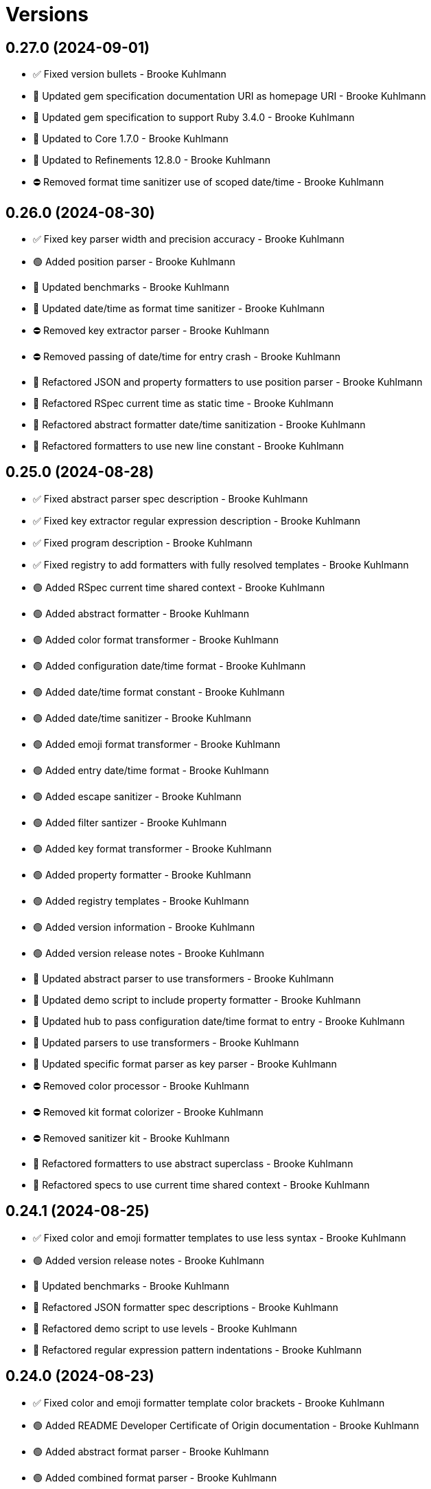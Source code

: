 = Versions

== 0.27.0 (2024-09-01)

* ✅ Fixed version bullets - Brooke Kuhlmann
* 🔼 Updated gem specification documentation URI as homepage URI - Brooke Kuhlmann
* 🔼 Updated gem specification to support Ruby 3.4.0 - Brooke Kuhlmann
* 🔼 Updated to Core 1.7.0 - Brooke Kuhlmann
* 🔼 Updated to Refinements 12.8.0 - Brooke Kuhlmann
* ⛔️ Removed format time sanitizer use of scoped date/time - Brooke Kuhlmann

== 0.26.0 (2024-08-30)

* ✅ Fixed key parser width and precision accuracy - Brooke Kuhlmann
* 🟢 Added position parser - Brooke Kuhlmann
* 🔼 Updated benchmarks - Brooke Kuhlmann
* 🔼 Updated date/time as format time sanitizer - Brooke Kuhlmann
* ⛔️ Removed key extractor parser - Brooke Kuhlmann
* ⛔️ Removed passing of date/time for entry crash - Brooke Kuhlmann
* 🔁 Refactored JSON and property formatters to use position parser - Brooke Kuhlmann
* 🔁 Refactored RSpec current time as static time - Brooke Kuhlmann
* 🔁 Refactored abstract formatter date/time sanitization - Brooke Kuhlmann
* 🔁 Refactored formatters to use new line constant - Brooke Kuhlmann

== 0.25.0 (2024-08-28)

* ✅ Fixed abstract parser spec description - Brooke Kuhlmann
* ✅ Fixed key extractor regular expression description - Brooke Kuhlmann
* ✅ Fixed program description - Brooke Kuhlmann
* ✅ Fixed registry to add formatters with fully resolved templates - Brooke Kuhlmann
* 🟢 Added RSpec current time shared context - Brooke Kuhlmann
* 🟢 Added abstract formatter - Brooke Kuhlmann
* 🟢 Added color format transformer - Brooke Kuhlmann
* 🟢 Added configuration date/time format - Brooke Kuhlmann
* 🟢 Added date/time format constant - Brooke Kuhlmann
* 🟢 Added date/time sanitizer - Brooke Kuhlmann
* 🟢 Added emoji format transformer - Brooke Kuhlmann
* 🟢 Added entry date/time format - Brooke Kuhlmann
* 🟢 Added escape sanitizer - Brooke Kuhlmann
* 🟢 Added filter santizer - Brooke Kuhlmann
* 🟢 Added key format transformer - Brooke Kuhlmann
* 🟢 Added property formatter - Brooke Kuhlmann
* 🟢 Added registry templates - Brooke Kuhlmann
* 🟢 Added version information - Brooke Kuhlmann
* 🟢 Added version release notes - Brooke Kuhlmann
* 🔼 Updated abstract parser to use transformers - Brooke Kuhlmann
* 🔼 Updated demo script to include property formatter - Brooke Kuhlmann
* 🔼 Updated hub to pass configuration date/time format to entry - Brooke Kuhlmann
* 🔼 Updated parsers to use transformers - Brooke Kuhlmann
* 🔼 Updated specific format parser as key parser - Brooke Kuhlmann
* ⛔️ Removed color processor - Brooke Kuhlmann
* ⛔️ Removed kit format colorizer - Brooke Kuhlmann
* ⛔️ Removed sanitizer kit - Brooke Kuhlmann
* 🔁 Refactored formatters to use abstract superclass - Brooke Kuhlmann
* 🔁 Refactored specs to use current time shared context - Brooke Kuhlmann

== 0.24.1 (2024-08-25)

* ✅ Fixed color and emoji formatter templates to use less syntax - Brooke Kuhlmann
* 🟢 Added version release notes - Brooke Kuhlmann
* 🔼 Updated benchmarks - Brooke Kuhlmann
* 🔁 Refactored JSON formatter spec descriptions - Brooke Kuhlmann
* 🔁 Refactored demo script to use levels - Brooke Kuhlmann
* 🔁 Refactored regular expression pattern indentations - Brooke Kuhlmann

== 0.24.0 (2024-08-23)

* ✅ Fixed color and emoji formatter template color brackets - Brooke Kuhlmann
* 🟢 Added README Developer Certificate of Origin documentation - Brooke Kuhlmann
* 🟢 Added abstract format parser - Brooke Kuhlmann
* 🟢 Added combined format parser - Brooke Kuhlmann
* 🟢 Added element format parser - Brooke Kuhlmann
* 🟢 Added emoji format parser - Brooke Kuhlmann
* 🟢 Added key extractor format parser - Brooke Kuhlmann
* 🟢 Added specific format parser - Brooke Kuhlmann
* 🔼 Updated color processor to leverage combined parser - Brooke Kuhlmann
* ⛔️ Removed dynamic, individual, and universal parsers - Brooke Kuhlmann
* 🔁 Refactored JSON formatter to use key extractor - Brooke Kuhlmann

== 0.23.0 (2024-08-15)

* ✅ Fixed configuration to freeze tags upon initialization - Brooke Kuhlmann
* ✅ Fixed entry to use frozen tags array by default - Brooke Kuhlmann
* 🟢 Added configuration entag - Brooke Kuhlmann
* 🟢 Added version release notes - Brooke Kuhlmann
* 🔼 Updated to Refinements 12.7.0 - Brooke Kuhlmann
* 🔼 Updated to Ruby 3.3.4 - Brooke Kuhlmann
* ⛔️ Removed Guard - Brooke Kuhlmann
* 🔁 Refactored hub to use configuration entag - Brooke Kuhlmann

== 0.22.0 (2024-07-08)

* 🔼 Updated to Git Lint 8.0.0 - Brooke Kuhlmann
* 🔼 Updated to IRB Kit 0.3.0 - Brooke Kuhlmann
* 🔼 Updated to Refinements 12.5.0 - Brooke Kuhlmann

== 0.21.0 (2024-06-16)

* ✅ Fixed Rack logger spec to account for GET and POST requests - Brooke Kuhlmann
* ✅ Fixed unregistered registry emoji and formatter exceptions - Brooke Kuhlmann
* 🔼 Updated demo script formatters in ascending order - Brooke Kuhlmann
* 🔼 Updated formatters to include ID - Brooke Kuhlmann
* 🔼 Updated to Caliber 0.58.0 - Brooke Kuhlmann
* 🔼 Updated to Ruby 3.3.3 - Brooke Kuhlmann
* 🔼 Updated to using level instead of severity terminology - Brooke Kuhlmann
* ⛔️ Removed trailing space from warning emoji - Brooke Kuhlmann

== 0.20.0 (2024-06-01)

* 🟢 Added IRB Kit gem - Brooke Kuhlmann
* 🔼 Updated citation URLs - Brooke Kuhlmann
* 🔼 Updated to Ruby 3.3.2 - Brooke Kuhlmann

== 0.19.0 (2024-05-16)

* 🔼 Updated RSpec configuration to ignore backtraces in pending specs - Brooke Kuhlmann
* 🔼 Updated to Git Lint 7.3.0 - Brooke Kuhlmann
* 🔼 Updated to Rake 13.2.0 - Brooke Kuhlmann
* 🔼 Updated to Ruby 3.3.1 - Brooke Kuhlmann

== 0.18.0 (2024-03-28)

* ✅ Fixed sanitizer to handle strings when entry isn&#39;t provided - Brooke Kuhlmann
* 🔼 Updated setup script as a Ruby script - Brooke Kuhlmann
* 🔼 Updated to Amazing Print 1.6.0 - Brooke Kuhlmann

== 0.17.0 (2024-03-03)

* ✅ Fixed RuboCop RSpec/DescribedClass issue - Brooke Kuhlmann
* 🟢 Added repl_type_completor gem - Brooke Kuhlmann
* 🔼 Updated RuboCop to use XDG local configuration - Brooke Kuhlmann
* 🔼 Updated to Caliber 0.50.0 - Brooke Kuhlmann
* 🔼 Updated to Caliber 0.51.0 - Brooke Kuhlmann
* 🔼 Updated to Git Lint 7.1.0 - Brooke Kuhlmann
* 🔼 Updated to RSpec 3.13.0 - Brooke Kuhlmann
* 🔼 Updated to Reek 6.3.0 - Brooke Kuhlmann
* 🔼 Updated to Refinements 12.1.0 - Brooke Kuhlmann

== 0.16.0 (2024-01-13)

* 🟢 Added hub abort - Brooke Kuhlmann
* 🔼 Updated to Git Lint 7.0.0 - Brooke Kuhlmann
* 🔁 Refactored hub keyword argument forwarding - Brooke Kuhlmann

== 0.15.0 (2024-01-01)

* Fixed RuboCop Lint/RedundantCopDisableDirective issue - Brooke Kuhlmann
* Updated Circle CI Rake step name - Brooke Kuhlmann
* Updated gem dependencies - Brooke Kuhlmann
* Updated to Ruby 3.3.0 - Brooke Kuhlmann
* Removed Gemfile code prefix from quality group - Brooke Kuhlmann
* Removed Rakefile code prefix from quality task - Brooke Kuhlmann

== 0.14.0 (2023-12-10)

* Fixed RuboCop Style/RedundantParentheses issue - Brooke Kuhlmann
* Added Rack gem - Brooke Kuhlmann
* Added Rack logger - Brooke Kuhlmann
* Added level - Brooke Kuhlmann
* Added levels - Brooke Kuhlmann
* Added time clock - Brooke Kuhlmann
* Added time range - Brooke Kuhlmann
* Added time span - Brooke Kuhlmann
* Added time unit - Brooke Kuhlmann
* Updated Circle CI step names - Brooke Kuhlmann
* Updated JSON formatter to use UTC and RFC 3339 format - Brooke Kuhlmann
* Updated configuration to use level - Brooke Kuhlmann
* Updated entry to default to current time if not provided - Brooke Kuhlmann
* Updated show script as demo script - Brooke Kuhlmann

== 0.13.1 (2023-11-15)

* Fixed gem loader to find by tag and cache instance - Brooke Kuhlmann
* Updated Gemfile to support next minor Ruby version - Brooke Kuhlmann

== 0.13.0 (2023-10-18)

* Added Core gem - Brooke Kuhlmann
* Added Ougai benchmarks - Brooke Kuhlmann
* Added logger attributes for id, io, tags, mode, age, size, and suffix - Brooke Kuhlmann
* Added public method for any kind of severity logging - Brooke Kuhlmann
* Added tag hash conversion and removed array conversion - Brooke Kuhlmann
* Updated entry tagged attributes format - Brooke Kuhlmann
* Updated registry filters to be empty by default - Brooke Kuhlmann
* Updated show script to mimic same information as other formatters - Brooke Kuhlmann
* Refactored JSON formatter to not use a template by default - Brooke Kuhlmann
* Refactored implementation to use empty Core objects - Brooke Kuhlmann

== 0.12.0 (2023-10-15)

* Fixed JSON formatter performance - Brooke Kuhlmann
* Fixed individual formatter parser to not duplicate template - Brooke Kuhlmann
* Added configuration tags and entry - Brooke Kuhlmann
* Added emoji formatter - Brooke Kuhlmann
* Added entry - Brooke Kuhlmann
* Added logging gem benchmarks - Brooke Kuhlmann
* Added primary stream delegation - Brooke Kuhlmann
* Added tag - Brooke Kuhlmann
* Added tagged logging - Brooke Kuhlmann
* Updated formatters to consume log entry - Brooke Kuhlmann
* Updated hub to initialize with configuration model - Brooke Kuhlmann
* Updated implementation to default to emoji formatter - Brooke Kuhlmann
* Updated to Caliber 0.42.0 - Brooke Kuhlmann
* Removed legacy client - Brooke Kuhlmann
* Refactored Gemfile to use ruby file syntax - Brooke Kuhlmann
* Refactored sanitizer as function - Brooke Kuhlmann

== 0.11.0 (2023-09-30)

* Fixed Zeitwerk loader - Brooke Kuhlmann
* Added gem loader - Brooke Kuhlmann
* Updated GitHub issue template with simplified sections - Brooke Kuhlmann

== 0.10.2 (2023-07-29)

* Fixed RuboCop Packaging/BundlerSetupInTests issues - Brooke Kuhlmann
* Updated Rake RSpec task configuration to not be verbose - Brooke Kuhlmann
* Updated screenshot dimensions - Brooke Kuhlmann
* Refactored module extended terminology to use descendant - Brooke Kuhlmann

== 0.10.1 (2023-06-19)

* Updated to Caliber 0.35.0 - Brooke Kuhlmann
* Updated to Git Lint 6.0.0 - Brooke Kuhlmann

== 0.10.0 (2023-06-13)

* Updated to Debug 1.8.0 - Brooke Kuhlmann
* Updated to Refinements 11.0.0 - Brooke Kuhlmann
* Updated to Tone 0.3.0 - Brooke Kuhlmann

== 0.9.0 (2023-04-22)

* Added show script - Brooke Kuhlmann
* Updated default colors and aliases - Brooke Kuhlmann
* Updated to Tone 0.2.0 - Brooke Kuhlmann
* Refactored specs to use Tone RSpec matcher - Brooke Kuhlmann

== 0.8.0 (2023-04-12)

* Fixed color formatter stripping of leading/trailing spaces - Brooke Kuhlmann
* Fixed simple formatter to remove leading and trailing white space - Brooke Kuhlmann
* Added Refinements gem for rereading of logger - Brooke Kuhlmann
* Added client deprecation warning - Brooke Kuhlmann
* Added hub primary logger reread - Brooke Kuhlmann
* Updated to Caliber 0.30.0 - Brooke Kuhlmann
* Refactored hub finding of formatter - Brooke Kuhlmann

== 0.7.1 (2023-04-11)

* Fixed JSON formatter to ignore nil values - Brooke Kuhlmann
* Fixed individual parser to always answer a tuple - Brooke Kuhlmann
* Fixed registry defaults - Brooke Kuhlmann
* Fixed sanitizer to always include message - Brooke Kuhlmann
* Refactored color processor to use better spec descriptions - Brooke Kuhlmann

== 0.7.0 (2023-04-10)

* Added JSON formatter - Brooke Kuhlmann
* Added Tone gem - Brooke Kuhlmann
* Added benchmark - Brooke Kuhlmann
* Added color formatter - Brooke Kuhlmann
* Added color processor - Brooke Kuhlmann
* Added colorizer utility - Brooke Kuhlmann
* Added configuration - Brooke Kuhlmann
* Added constructor - Brooke Kuhlmann
* Added crash formatter - Brooke Kuhlmann
* Added dynamic template parser - Brooke Kuhlmann
* Added hub - Brooke Kuhlmann
* Added individual template parser - Brooke Kuhlmann
* Added init deprecation warning - Brooke Kuhlmann
* Added program - Brooke Kuhlmann
* Added registry - Brooke Kuhlmann
* Added sanitizer utility - Brooke Kuhlmann
* Added simple formatter - Brooke Kuhlmann
* Added universal template parser - Brooke Kuhlmann
* Added version release notes - Brooke Kuhlmann
* Updated to Ruby 3.2.2 - Brooke Kuhlmann
* Removed color - Brooke Kuhlmann
* Removed the Pastel gem - Brooke Kuhlmann
* Refactored Refinements gem to the test group - Brooke Kuhlmann
* Refactored client to use Tone for color decoration - Brooke Kuhlmann

== 0.6.0 (2023-03-21)

* Added init method - Brooke Kuhlmann
* Added unknown client method - Brooke Kuhlmann
* Added unknown color - Brooke Kuhlmann
* Updated Reek dependency to not be required - Brooke Kuhlmann
* Updated site URLs to use bare domain - Brooke Kuhlmann
* Updated to Caliber 0.25.0 - Brooke Kuhlmann
* Updated to Ruby 3.2.1 - Brooke Kuhlmann
* Refactored Pathname require tree refinement to pass single argument - Brooke Kuhlmann

== 0.5.1 (2023-01-22)

* Fixed Guardfile to use RSpec binstub - Brooke Kuhlmann
* Added Rake binstub - Brooke Kuhlmann
* Updated to Caliber 0.21.0 - Brooke Kuhlmann
* Updated to Git Lint 5.0.0 - Brooke Kuhlmann
* Updated to SimpleCov 0.22.0 - Brooke Kuhlmann
* Refactored RSpec helper to use spec root constant - Brooke Kuhlmann

== 0.5.0 (2022-12-25)

* Added RSpec binstub - Brooke Kuhlmann
* Updated to Debug 1.7.0 - Brooke Kuhlmann
* Updated to RSpec 3.12.0 - Brooke Kuhlmann
* Updated to Refinements 10.0.0 - Brooke Kuhlmann
* Updated to Ruby 3.1.3 - Brooke Kuhlmann
* Updated to Ruby 3.2.0 - Brooke Kuhlmann

== 0.4.0 (2022-10-22)

* Fixed Rakefile RSpec initialization - Brooke Kuhlmann
* Fixed SimpleCov Guard interaction - Brooke Kuhlmann
* Fixed SimpleCov gem requirement to not be required by default - Brooke Kuhlmann
* Updated README sections - Brooke Kuhlmann
* Updated to Caliber 0.16.0 - Brooke Kuhlmann
* Updated to Refinements 9.7.0 - Brooke Kuhlmann

== 0.3.0 (2022-08-13)

* Fixed RuboCop Style/StabbyLambdaParentheses issues - Brooke Kuhlmann
* Added Circle CI SimpleCov artifacts - Brooke Kuhlmann
* Updated SimpleCov configuration to use filters and minimum coverage - Brooke Kuhlmann
* Updated to Zeitwerk 2.6.0 - Brooke Kuhlmann

== 0.2.0 (2022-07-17)

* Updated to Caliber 0.11.0 - Brooke Kuhlmann
* Updated to Debug 1.6.0 - Brooke Kuhlmann
* Removed Bundler Leak gem - Brooke Kuhlmann
* Refactored Refinements to gemspec - Brooke Kuhlmann
* Refactored client to use Refinements gem - Brooke Kuhlmann

== 0.1.0 (2022-05-07)

* Added gemspec funding URI - Brooke Kuhlmann
* Updated to Caliber 0.8.0 - Brooke Kuhlmann
* Updated to Refinements 9.4.0 - Brooke Kuhlmann

== 0.0.2 (2022-04-23)

* Added GitHub sponsorship configuration - Brooke Kuhlmann
* Updated to Caliber 0.6.0 - Brooke Kuhlmann
* Updated to Caliber 0.7.0 - Brooke Kuhlmann
* Updated to Git Lint 4.0.0 - Brooke Kuhlmann
* Updated to Ruby 3.1.2 - Brooke Kuhlmann

== 0.0.1 (2022-04-09)

* Fixed README code samples - Brooke Kuhlmann
* Updated to Caliber 0.4.0 - Brooke Kuhlmann
* Updated to Caliber 0.5.0 - Brooke Kuhlmann
* Updated to Debug 1.5.0 - Brooke Kuhlmann
* Removed DeadEnd gem - Brooke Kuhlmann
* Removed string I/O refinement from spec - Brooke Kuhlmann

== 0.0.0 (2022-04-03)

* Added Pastel gem - Brooke Kuhlmann
* Added client - Brooke Kuhlmann
* Added color - Brooke Kuhlmann
* Added gem documentation - Brooke Kuhlmann
* Added gemspec summary - Brooke Kuhlmann
* Added log devices refinement - Brooke Kuhlmann
* Added loggers refinement - Brooke Kuhlmann
* Added project skeleton - Brooke Kuhlmann
* Refactored Refinements gem to development and test groups - Brooke Kuhlmann
